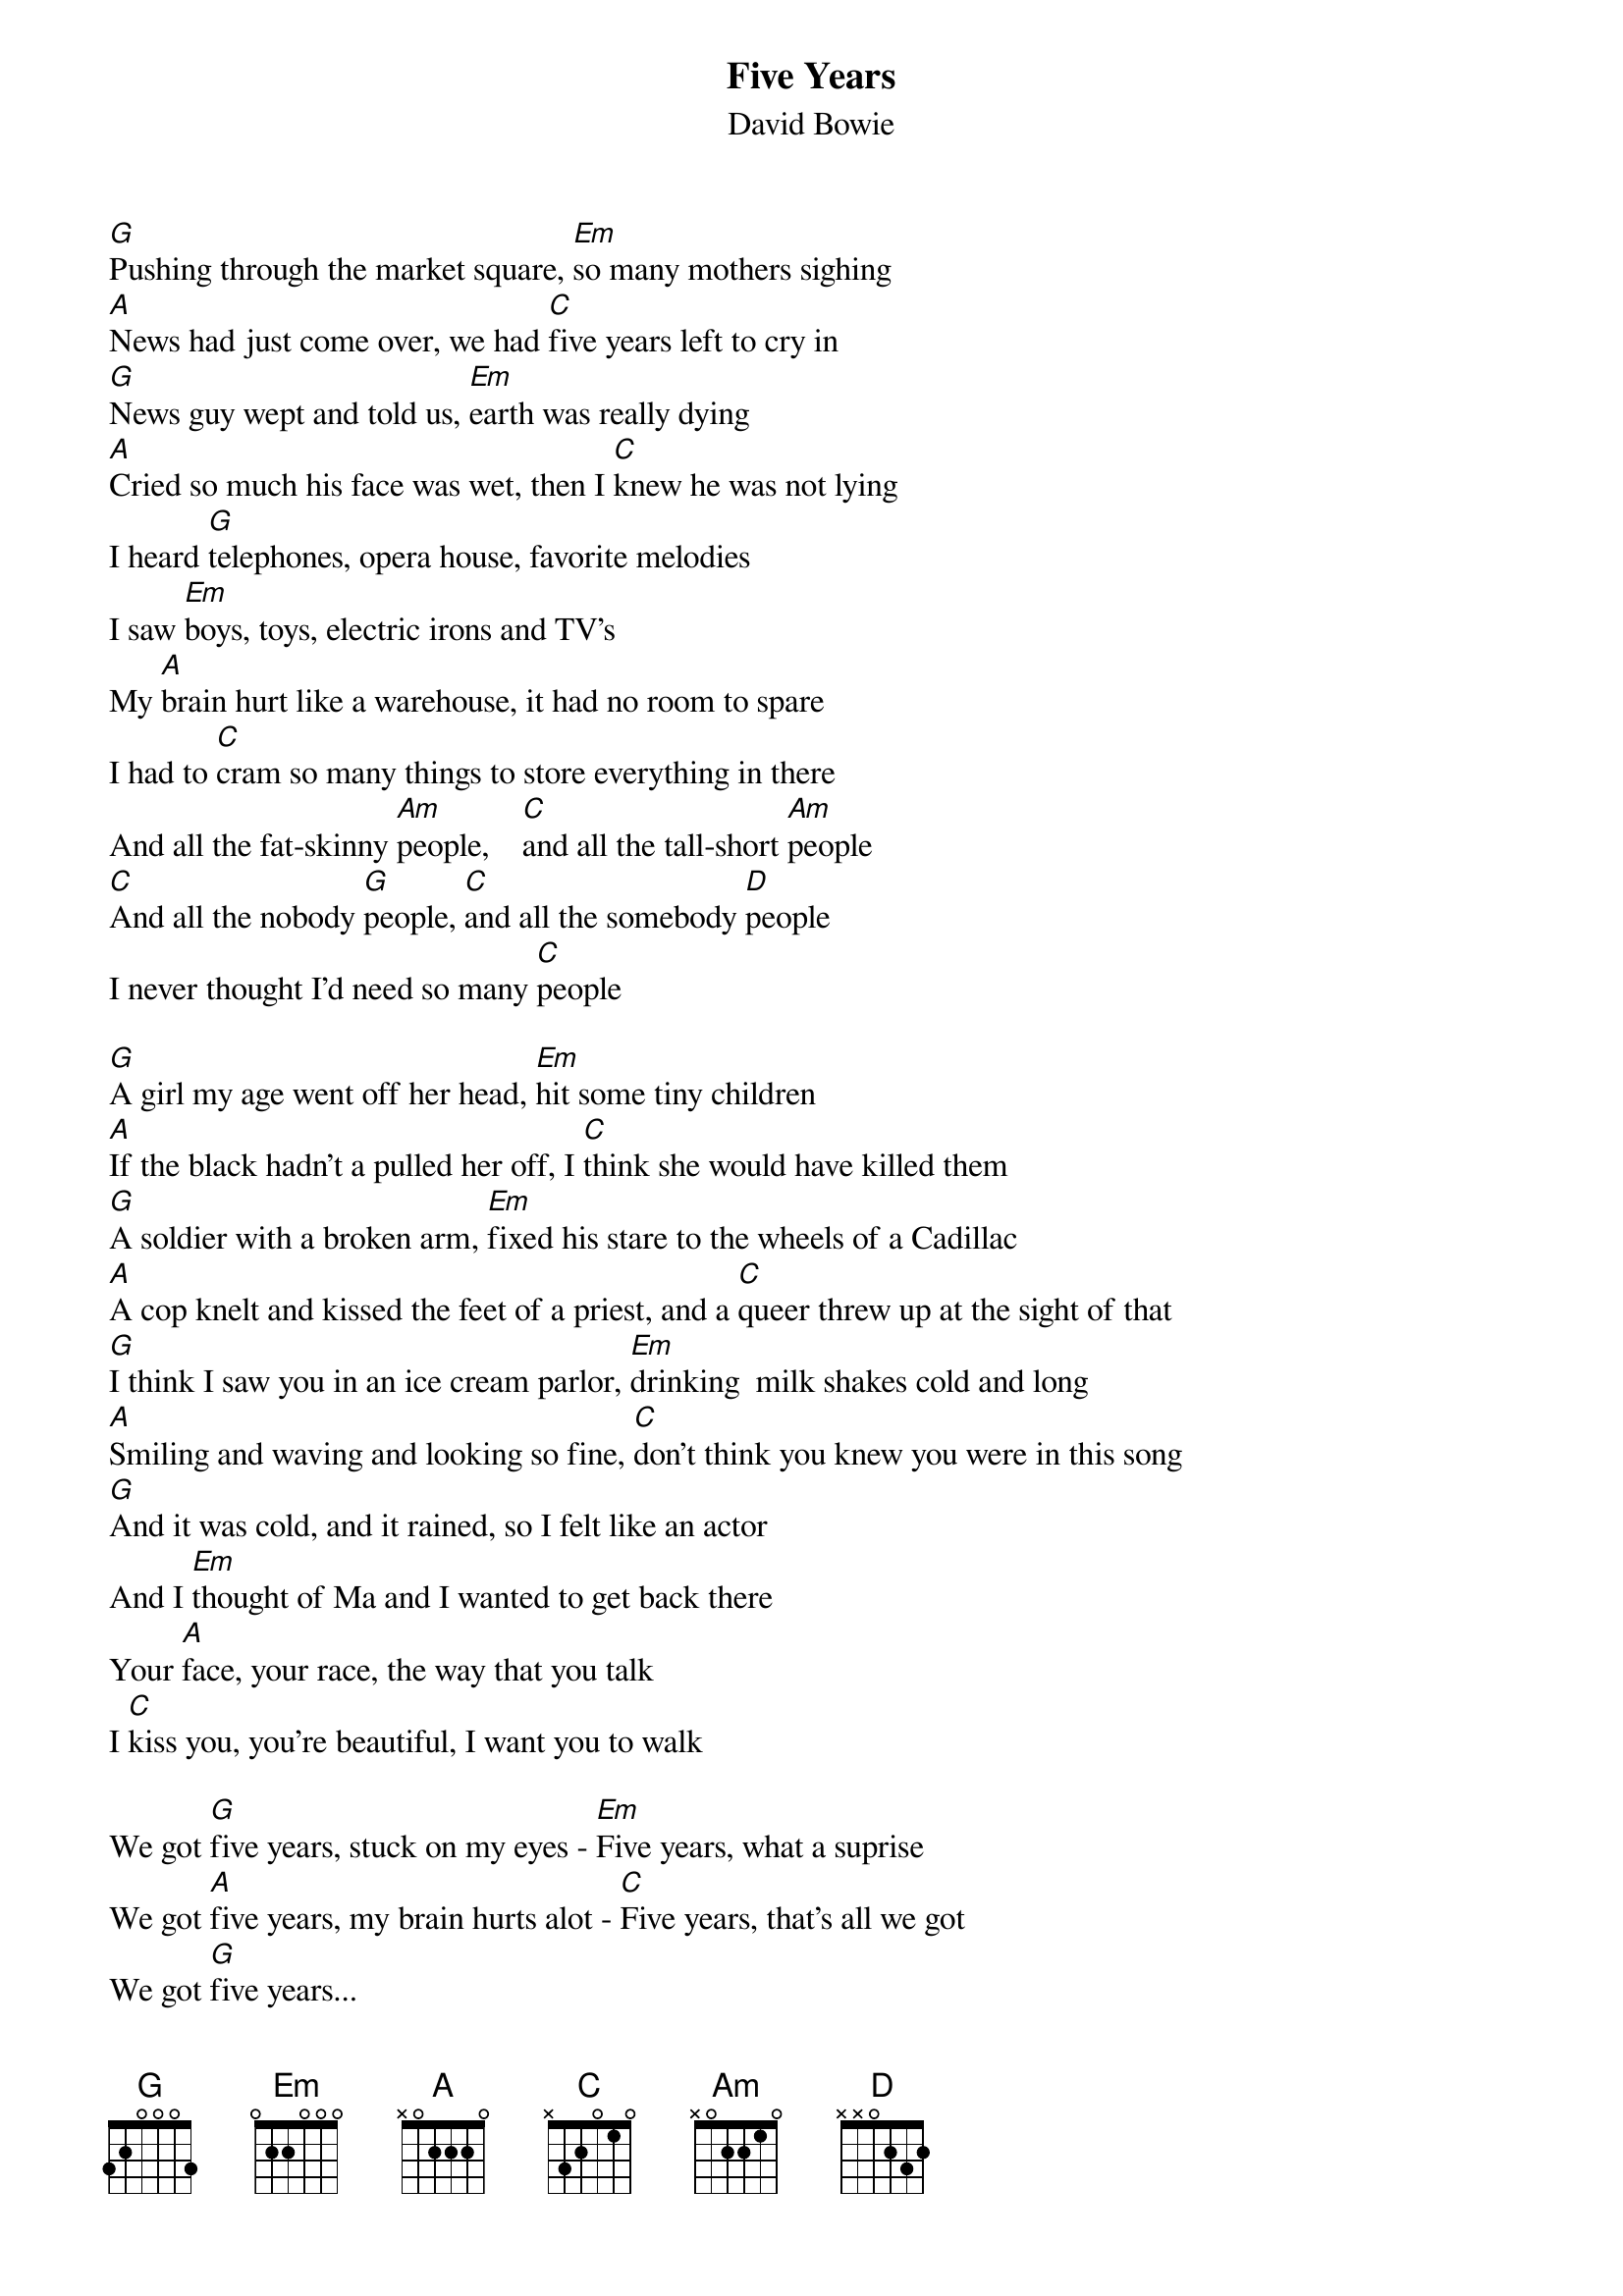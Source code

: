 {key: G}
# From: kkalisz@lookout.mtt.it.uswc.uswest.com (Ken Kaliszewski)
{title:Five Years}
{st:David Bowie}

[G]Pushing through the market square, [Em]so many mothers sighing
[A]News had just come over, we had [C]five years left to cry in
[G]News guy wept and told us, [Em]earth was really dying
[A]Cried so much his face was wet, then I [C]knew he was not lying
I heard [G]telephones, opera house, favorite melodies
I saw [Em]boys, toys, electric irons and TV's
My [A]brain hurt like a warehouse, it had no room to spare
I had to [C]cram so many things to store everything in there
And all the fat-skinny [Am]people,    [C]and all the tall-short [Am]people
[C]And all the nobody [G]people, [C]and all the somebody [D]people
I never thought I'd need so many [C]people

[G]A girl my age went off her head, [Em]hit some tiny children
[A]If the black hadn't a pulled her off, I [C]think she would have killed them
[G]A soldier with a broken arm, [Em]fixed his stare to the wheels of a Cadillac
[A]A cop knelt and kissed the feet of a priest, and a [C]queer threw up at the sight of that
[G]I think I saw you in an ice cream parlor, [Em]drinking  milk shakes cold and long
[A]Smiling and waving and looking so fine, [C]don't think you knew you were in this song
[G]And it was cold, and it rained, so I felt like an actor
And I [Em]thought of Ma and I wanted to get back there
Your [A]face, your race, the way that you talk
I [C]kiss you, you're beautiful, I want you to walk

We got [G]five years, stuck on my eyes - [Em]Five years, what a suprise
We got [A]five years, my brain hurts alot - [C]Five years, that's all we got
We got [G]five years...
